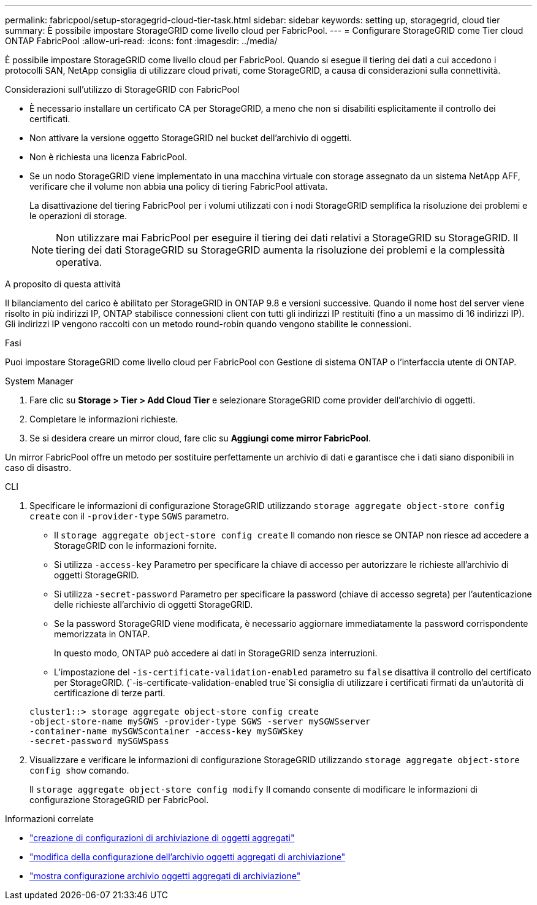 ---
permalink: fabricpool/setup-storagegrid-cloud-tier-task.html 
sidebar: sidebar 
keywords: setting up, storagegrid, cloud tier 
summary: È possibile impostare StorageGRID come livello cloud per FabricPool. 
---
= Configurare StorageGRID come Tier cloud ONTAP FabricPool
:allow-uri-read: 
:icons: font
:imagesdir: ../media/


[role="lead"]
È possibile impostare StorageGRID come livello cloud per FabricPool. Quando si esegue il tiering dei dati a cui accedono i protocolli SAN, NetApp consiglia di utilizzare cloud privati, come StorageGRID, a causa di considerazioni sulla connettività.

.Considerazioni sull'utilizzo di StorageGRID con FabricPool
* È necessario installare un certificato CA per StorageGRID, a meno che non si disabiliti esplicitamente il controllo dei certificati.
* Non attivare la versione oggetto StorageGRID nel bucket dell'archivio di oggetti.
* Non è richiesta una licenza FabricPool.
* Se un nodo StorageGRID viene implementato in una macchina virtuale con storage assegnato da un sistema NetApp AFF, verificare che il volume non abbia una policy di tiering FabricPool attivata.
+
La disattivazione del tiering FabricPool per i volumi utilizzati con i nodi StorageGRID semplifica la risoluzione dei problemi e le operazioni di storage.

+
[NOTE]
====
Non utilizzare mai FabricPool per eseguire il tiering dei dati relativi a StorageGRID su StorageGRID. Il tiering dei dati StorageGRID su StorageGRID aumenta la risoluzione dei problemi e la complessità operativa.

====


.A proposito di questa attività
Il bilanciamento del carico è abilitato per StorageGRID in ONTAP 9.8 e versioni successive. Quando il nome host del server viene risolto in più indirizzi IP, ONTAP stabilisce connessioni client con tutti gli indirizzi IP restituiti (fino a un massimo di 16 indirizzi IP). Gli indirizzi IP vengono raccolti con un metodo round-robin quando vengono stabilite le connessioni.

.Fasi
Puoi impostare StorageGRID come livello cloud per FabricPool con Gestione di sistema ONTAP o l'interfaccia utente di ONTAP.

[role="tabbed-block"]
====
.System Manager
--
. Fare clic su *Storage > Tier > Add Cloud Tier* e selezionare StorageGRID come provider dell'archivio di oggetti.
. Completare le informazioni richieste.
. Se si desidera creare un mirror cloud, fare clic su *Aggiungi come mirror FabricPool*.


Un mirror FabricPool offre un metodo per sostituire perfettamente un archivio di dati e garantisce che i dati siano disponibili in caso di disastro.

--
.CLI
--
. Specificare le informazioni di configurazione StorageGRID utilizzando `storage aggregate object-store config create` con il `-provider-type` `SGWS` parametro.
+
** Il `storage aggregate object-store config create` Il comando non riesce se ONTAP non riesce ad accedere a StorageGRID con le informazioni fornite.
** Si utilizza `-access-key` Parametro per specificare la chiave di accesso per autorizzare le richieste all'archivio di oggetti StorageGRID.
** Si utilizza `-secret-password` Parametro per specificare la password (chiave di accesso segreta) per l'autenticazione delle richieste all'archivio di oggetti StorageGRID.
** Se la password StorageGRID viene modificata, è necessario aggiornare immediatamente la password corrispondente memorizzata in ONTAP.
+
In questo modo, ONTAP può accedere ai dati in StorageGRID senza interruzioni.

** L'impostazione del `-is-certificate-validation-enabled` parametro su `false` disattiva il controllo del certificato per StorageGRID. (`-is-certificate-validation-enabled true`Si consiglia di utilizzare i certificati firmati da un'autorità di certificazione di terze parti.


+
[listing]
----
cluster1::> storage aggregate object-store config create
-object-store-name mySGWS -provider-type SGWS -server mySGWSserver
-container-name mySGWScontainer -access-key mySGWSkey
-secret-password mySGWSpass
----
. Visualizzare e verificare le informazioni di configurazione StorageGRID utilizzando `storage aggregate object-store config show` comando.
+
Il `storage aggregate object-store config modify` Il comando consente di modificare le informazioni di configurazione StorageGRID per FabricPool.



--
====
.Informazioni correlate
* link:https://docs.netapp.com/us-en/ontap-cli/storage-aggregate-object-store-config-create.html["creazione di configurazioni di archiviazione di oggetti aggregati"^]
* link:https://docs.netapp.com/us-en/ontap-cli/snapmirror-object-store-config-modify.html["modifica della configurazione dell'archivio oggetti aggregati di archiviazione"^]
* link:https://docs.netapp.com/us-en/ontap-cli/storage-aggregate-object-store-config-show.html["mostra configurazione archivio oggetti aggregati di archiviazione"^]

